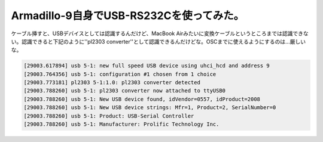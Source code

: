 Armadillo-9自身でUSB-RS232Cを使ってみた。
=========================================

ケーブル挿すと、USBデバイスとしては認識するんだけど、MacBook Airみたいに変換ケーブルというところまでは認識できない。認識できると下記のように''pl2303 converter''として認識できるんだけどな。OSCまでに使えるようにするのは…厳しいな。


.. code-block:: sh


   [29003.617894] usb 5-1: new full speed USB device using uhci_hcd and address 9
   [29003.764356] usb 5-1: configuration #1 chosen from 1 choice
   [29003.773181] pl2303 5-1:1.0: pl2303 converter detected
   [29003.788260] usb 5-1: pl2303 converter now attached to ttyUSB0
   [29003.788260] usb 5-1: New USB device found, idVendor=0557, idProduct=2008
   [29003.788260] usb 5-1: New USB device strings: Mfr=1, Product=2, SerialNumber=0
   [29003.788260] usb 5-1: Product: USB-Serial Controller
   [29003.788260] usb 5-1: Manufacturer: Prolific Technology Inc.







.. author:: default
.. categories:: Unix/Linux,gadget,computer
.. tags::
.. comments::
